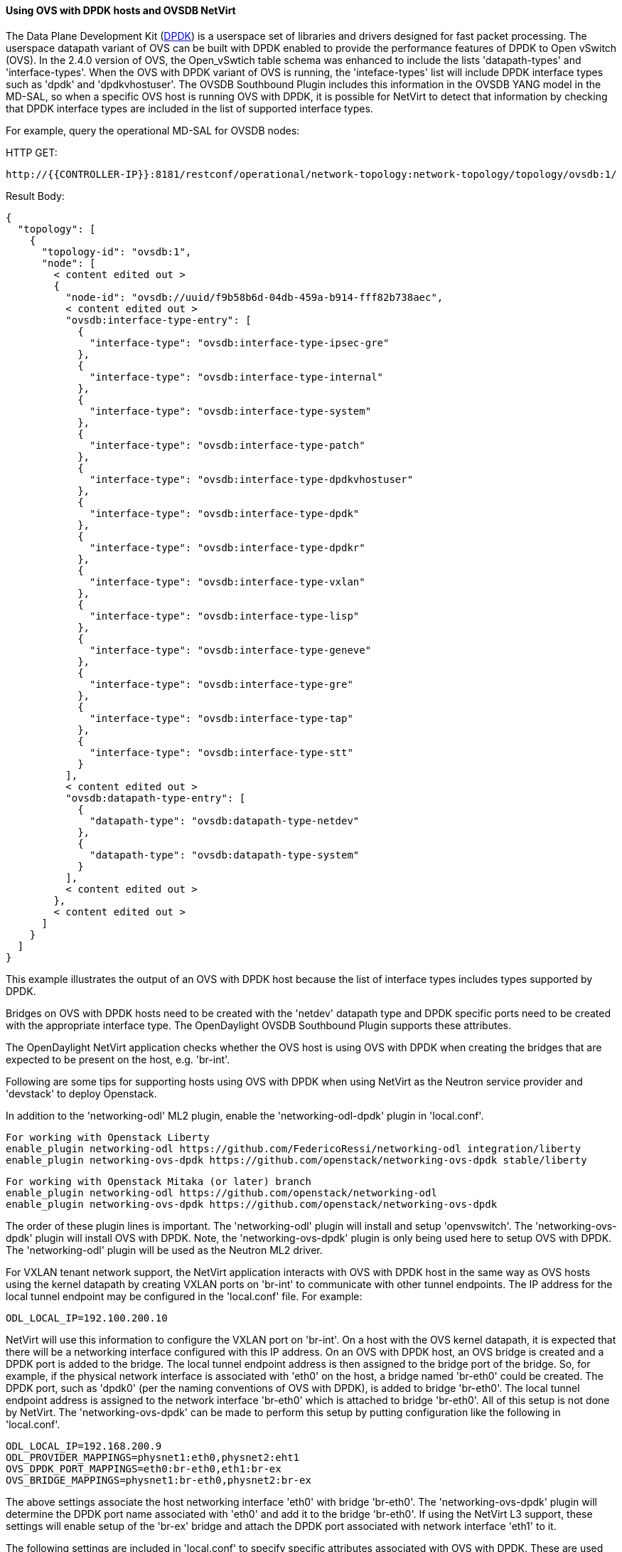 ==== Using OVS with DPDK hosts and OVSDB NetVirt

The Data Plane Development Kit (http://dpdk.org/[DPDK]) is a userspace set
of libraries and drivers designed for fast packet processing.  The userspace
datapath variant of OVS can be built with DPDK enabled to provide the
performance features of DPDK to Open vSwitch (OVS).  In the 2.4.0 version of OVS, the
Open_vSwtich table schema was enhanced to include the lists 'datapath-types' and
'interface-types'.  When the OVS with DPDK variant of OVS is running, the
'inteface-types' list will include DPDK interface types such as 'dpdk' and 'dpdkvhostuser'.
The OVSDB Southbound Plugin includes this information in the OVSDB YANG model
in the MD-SAL, so when a specific OVS host is running OVS with DPDK, it is possible
for NetVirt to detect that information by checking that DPDK interface types are
included in the list of supported interface types.

For example, query the operational MD-SAL for OVSDB nodes:

HTTP GET:

 http://{{CONTROLLER-IP}}:8181/restconf/operational/network-topology:network-topology/topology/ovsdb:1/

Result Body:

 {
   "topology": [
     {
       "topology-id": "ovsdb:1",
       "node": [
         < content edited out >
         {
           "node-id": "ovsdb://uuid/f9b58b6d-04db-459a-b914-fff82b738aec",
           < content edited out >
           "ovsdb:interface-type-entry": [
             {
               "interface-type": "ovsdb:interface-type-ipsec-gre"
             },
             {
               "interface-type": "ovsdb:interface-type-internal"
             },
             {
               "interface-type": "ovsdb:interface-type-system"
             },
             {
               "interface-type": "ovsdb:interface-type-patch"
             },
             {
               "interface-type": "ovsdb:interface-type-dpdkvhostuser"
             },
             {
               "interface-type": "ovsdb:interface-type-dpdk"
             },
             {
               "interface-type": "ovsdb:interface-type-dpdkr"
             },
             {
               "interface-type": "ovsdb:interface-type-vxlan"
             },
             {
               "interface-type": "ovsdb:interface-type-lisp"
             },
             {
               "interface-type": "ovsdb:interface-type-geneve"
             },
             {
               "interface-type": "ovsdb:interface-type-gre"
             },
             {
               "interface-type": "ovsdb:interface-type-tap"
             },
             {
               "interface-type": "ovsdb:interface-type-stt"
             }
           ],
           < content edited out >
           "ovsdb:datapath-type-entry": [
             {
               "datapath-type": "ovsdb:datapath-type-netdev"
             },
             {
               "datapath-type": "ovsdb:datapath-type-system"
             }
           ],
           < content edited out >
         },
         < content edited out >
       ]
     }
   ]
 }

This example illustrates the output of an OVS with DPDK host because
the list of interface types includes types supported by DPDK.

Bridges on OVS with DPDK hosts need to be created with the 'netdev' datapath type
and DPDK specific ports need to be created with the appropriate interface type.
The OpenDaylight OVSDB Southbound Plugin supports these attributes.

The OpenDaylight NetVirt application checks whether the OVS host is using OVS with DPDK
when creating the bridges that are expected to be present on the host, e.g. 'br-int'.

Following are some tips for supporting hosts using OVS with DPDK when using NetVirt as the Neutron service
provider and 'devstack' to deploy Openstack.

In addition to the 'networking-odl' ML2 plugin, enable the 'networking-odl-dpdk' plugin in 'local.conf'.

 For working with Openstack Liberty
 enable_plugin networking-odl https://github.com/FedericoRessi/networking-odl integration/liberty
 enable_plugin networking-ovs-dpdk https://github.com/openstack/networking-ovs-dpdk stable/liberty

 For working with Openstack Mitaka (or later) branch
 enable_plugin networking-odl https://github.com/openstack/networking-odl
 enable_plugin networking-ovs-dpdk https://github.com/openstack/networking-ovs-dpdk

The order of these plugin lines is important.  The 'networking-odl' plugin will install and
setup 'openvswitch'.  The 'networking-ovs-dpdk' plugin will install OVS with DPDK.  Note, the 'networking-ovs-dpdk'
plugin is only being used here to setup OVS with DPDK.  The 'networking-odl' plugin will be used as the Neutron ML2 driver.

For VXLAN tenant network support, the NetVirt application interacts with OVS with DPDK host in the same way as OVS hosts
using the kernel datapath by creating VXLAN ports on 'br-int' to communicate with other tunnel endpoints.  The IP address
for the local tunnel endpoint may be configured in the 'local.conf' file.  For example:

 ODL_LOCAL_IP=192.100.200.10

NetVirt will use this information to configure the VXLAN port on 'br-int'.  On a host with the OVS kernel datapath, it
is expected that there will be a networking interface configured with this IP address.  On an OVS with DPDK host, an OVS
bridge is created and a DPDK port is added to the bridge.  The local tunnel endpoint address is then assigned to the
bridge port of the bridge.  So, for example, if the physical network interface is associated with 'eth0' on the host,
a bridge named 'br-eth0' could be created.  The DPDK port, such as 'dpdk0' (per the naming conventions of OVS with DPDK), is
added to bridge 'br-eth0'.  The local tunnel endpoint address is assigned to the network interface 'br-eth0' which is
attached to bridge 'br-eth0'.  All of this setup is not done by NetVirt.  The 'networking-ovs-dpdk' can be made to
perform this setup by putting configuration like the following in 'local.conf'.

 ODL_LOCAL_IP=192.168.200.9
 ODL_PROVIDER_MAPPINGS=physnet1:eth0,physnet2:eht1
 OVS_DPDK_PORT_MAPPINGS=eth0:br-eth0,eth1:br-ex
 OVS_BRIDGE_MAPPINGS=physnet1:br-eth0,physnet2:br-ex

The above settings associate the host networking interface 'eth0' with bridge 'br-eth0'.  The 'networking-ovs-dpdk' plugin
will determine the DPDK port name associated with 'eth0' and add it to the bridge 'br-eth0'.  If using the NetVirt L3 support,
these settings will enable setup of the 'br-ex' bridge and attach the DPDK port associated with network interface 'eth1' to it.

The following settings are included in 'local.conf' to specify specific attributes associated with OVS with DPDK.  These are
used by the 'networking-ovs-dpdk' plugin to configure OVS with DPDK.

 OVS_DATAPATH_TYPE=netdev
 OVS_NUM_HUGEPAGES=8192
 OVS_DPDK_MEM_SEGMENTS=8192
 OVS_HUGEPAGE_MOUNT_PAGESIZE=2M
 OVS_DPDK_RTE_LIBRTE_VHOST=y
 OVS_DPDK_MODE=compute

Once the stack is up and running virtual machines may be deployed on OVS with DPDK hosts.  The 'networking-odl' plugin handles
ensuring that 'dpdkvhostuser' interfaces are utilized by Nova instead of the default 'tap' interface.  The 'dpdkvhostuser' interface
provides the best performance for VMs on OVS with DPDK hosts.

A Nova flavor is created for VMs that may be deployed on OVS with DPDK hosts.

 nova flavor-create largepage-flavor 1002 1024 4 1
 nova flavor-key 1002 set "hw:mem_page_size=large"

Then, just specify the flavor when creating a VM.

 nova boot --flavor largepage-flavor --image cirros-0.3.4-x86_64-uec --nic net-id=<NET ID VALUE> vm-name
